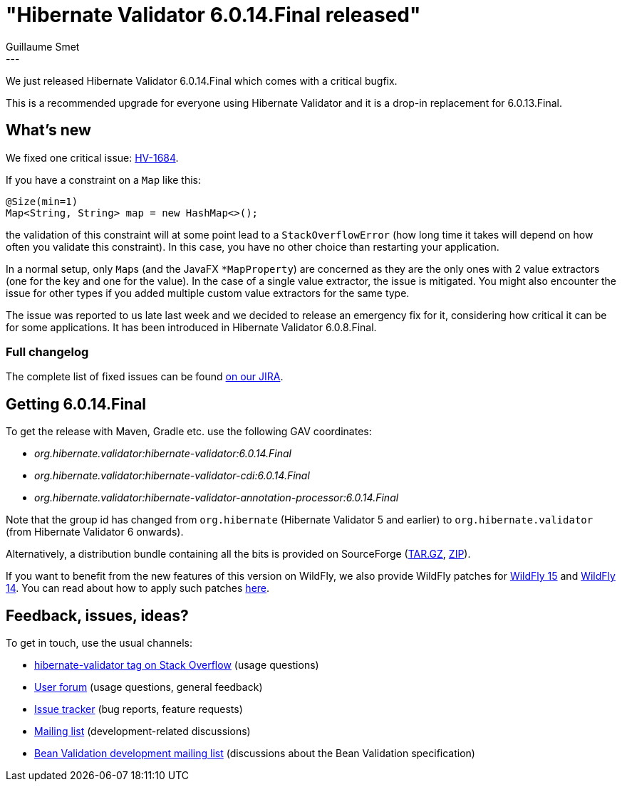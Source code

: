 = "Hibernate Validator 6.0.14.Final released"
Guillaume Smet
:awestruct-tags: [ "Hibernate Validator", "Releases" ]
:awestruct-layout: blog-post
:released-version: 6.0.14.Final
---

We just released Hibernate Validator 6.0.14.Final which comes with a critical bugfix.

This is a recommended upgrade for everyone using Hibernate Validator and it is a drop-in replacement for 6.0.13.Final.

== What's new

We fixed one critical issue: https://hibernate.atlassian.net/browse/HV-1684[HV-1684].

If you have a constraint on a `Map` like this:

[source, java]
----
@Size(min=1)
Map<String, String> map = new HashMap<>();
----

the validation of this constraint will at some point lead to a `StackOverflowError` (how long time it takes will depend on how often you validate this constraint).
In this case, you have no other choice than restarting your application.

In a normal setup, only ``Map``s (and the JavaFX `*MapProperty`) are concerned as they are the only ones with 2 value extractors (one for the key and one for the value).
In the case of a single value extractor, the issue is mitigated.
You might also encounter the issue for other types if you added multiple custom value extractors for the same type.

The issue was reported to us late last week and we decided to release an emergency fix for it, considering how critical it can be for some applications. It has been introduced in Hibernate Validator 6.0.8.Final.

=== Full changelog

The complete list of fixed issues can be found https://hibernate.atlassian.net/issues/?jql=project%20%3D%20HV%20AND%20fixVersion%20%3D%20{released-version}%20order%20by%20created%20DESC[on our JIRA].

== Getting {released-version}

To get the release with Maven, Gradle etc. use the following GAV coordinates:

 * _org.hibernate.validator:hibernate-validator:{released-version}_
 * _org.hibernate.validator:hibernate-validator-cdi:{released-version}_
 * _org.hibernate.validator:hibernate-validator-annotation-processor:{released-version}_

Note that the group id has changed from `org.hibernate` (Hibernate Validator 5 and earlier) to `org.hibernate.validator` (from Hibernate Validator 6 onwards).

Alternatively, a distribution bundle containing all the bits is provided on SourceForge (http://sourceforge.net/projects/hibernate/files/hibernate-validator/{released-version}/hibernate-validator-{released-version}-dist.tar.gz/download[TAR.GZ], http://sourceforge.net/projects/hibernate/files/hibernate-validator/{released-version}/hibernate-validator-{released-version}-dist.zip/download[ZIP]).

If you want to benefit from the new features of this version on WildFly, we also provide WildFly patches for http://search.maven.org/remotecontent?filepath=org/hibernate/validator/hibernate-validator-modules/{released-version}/hibernate-validator-modules-{released-version}-wildfly-15.0.0.Final-patch.zip[WildFly 15] and http://search.maven.org/remotecontent?filepath=org/hibernate/validator/hibernate-validator-modules/{released-version}/hibernate-validator-modules-{released-version}-wildfly-14.0.1.Final-patch.zip[WildFly 14]. You can read about how to apply such patches https://docs.jboss.org/hibernate/stable/validator/reference/en-US/html_single/#_updating_hibernate_validator_in_wildfly[here].

== Feedback, issues, ideas?

To get in touch, use the usual channels:

* http://stackoverflow.com/questions/tagged/hibernate-validator[hibernate-validator tag on Stack Overflow] (usage questions)
* https://discourse.hibernate.org/c/hibernate-validator[User forum] (usage questions, general feedback)
* https://hibernate.atlassian.net/browse/HV[Issue tracker] (bug reports, feature requests)
* http://lists.jboss.org/pipermail/hibernate-dev/[Mailing list] (development-related discussions)
* http://lists.jboss.org/pipermail/beanvalidation-dev/[Bean Validation development mailing list] (discussions about the Bean Validation specification)

